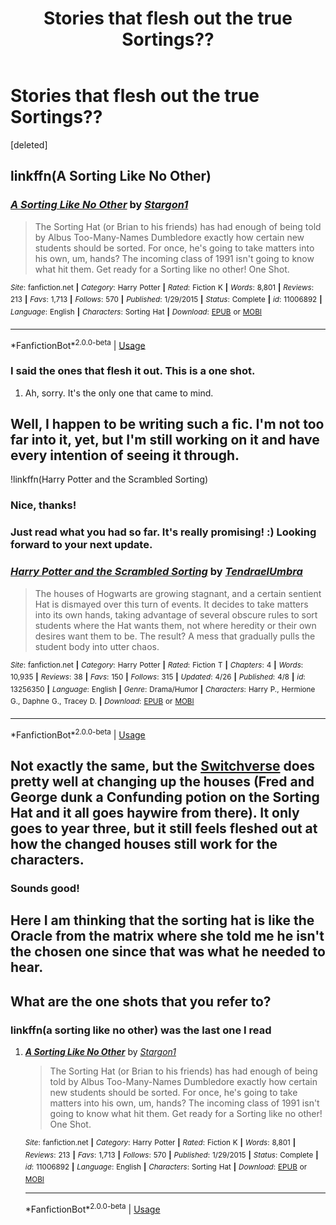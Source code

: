 #+TITLE: Stories that flesh out the true Sortings??

* Stories that flesh out the true Sortings??
:PROPERTIES:
:Score: 9
:DateUnix: 1556923229.0
:DateShort: 2019-May-04
:END:
[deleted]


** linkffn(A Sorting Like No Other)
:PROPERTIES:
:Author: Sefera17
:Score: 3
:DateUnix: 1556974227.0
:DateShort: 2019-May-04
:END:

*** [[https://www.fanfiction.net/s/11006892/1/][*/A Sorting Like No Other/*]] by [[https://www.fanfiction.net/u/5643202/Stargon1][/Stargon1/]]

#+begin_quote
  The Sorting Hat (or Brian to his friends) has had enough of being told by Albus Too-Many-Names Dumbledore exactly how certain new students should be sorted. For once, he's going to take matters into his own, um, hands? The incoming class of 1991 isn't going to know what hit them. Get ready for a Sorting like no other! One Shot.
#+end_quote

^{/Site/:} ^{fanfiction.net} ^{*|*} ^{/Category/:} ^{Harry} ^{Potter} ^{*|*} ^{/Rated/:} ^{Fiction} ^{K} ^{*|*} ^{/Words/:} ^{8,801} ^{*|*} ^{/Reviews/:} ^{213} ^{*|*} ^{/Favs/:} ^{1,713} ^{*|*} ^{/Follows/:} ^{570} ^{*|*} ^{/Published/:} ^{1/29/2015} ^{*|*} ^{/Status/:} ^{Complete} ^{*|*} ^{/id/:} ^{11006892} ^{*|*} ^{/Language/:} ^{English} ^{*|*} ^{/Characters/:} ^{Sorting} ^{Hat} ^{*|*} ^{/Download/:} ^{[[http://www.ff2ebook.com/old/ffn-bot/index.php?id=11006892&source=ff&filetype=epub][EPUB]]} ^{or} ^{[[http://www.ff2ebook.com/old/ffn-bot/index.php?id=11006892&source=ff&filetype=mobi][MOBI]]}

--------------

*FanfictionBot*^{2.0.0-beta} | [[https://github.com/tusing/reddit-ffn-bot/wiki/Usage][Usage]]
:PROPERTIES:
:Author: FanfictionBot
:Score: 1
:DateUnix: 1556974244.0
:DateShort: 2019-May-04
:END:


*** I said the ones that flesh it out. This is a one shot.
:PROPERTIES:
:Score: 1
:DateUnix: 1556986608.0
:DateShort: 2019-May-04
:END:

**** Ah, sorry. It's the only one that came to mind.
:PROPERTIES:
:Author: Sefera17
:Score: 2
:DateUnix: 1556990279.0
:DateShort: 2019-May-04
:END:


** Well, I happen to be writing such a fic. I'm not too far into it, yet, but I'm still working on it and have every intention of seeing it through.

!linkffn(Harry Potter and the Scrambled Sorting)
:PROPERTIES:
:Author: Tenebris-Umbra
:Score: 2
:DateUnix: 1556931943.0
:DateShort: 2019-May-04
:END:

*** Nice, thanks!
:PROPERTIES:
:Score: 3
:DateUnix: 1556932047.0
:DateShort: 2019-May-04
:END:


*** Just read what you had so far. It's really promising! :) Looking forward to your next update.
:PROPERTIES:
:Author: Efficient_Assistant
:Score: 2
:DateUnix: 1556953566.0
:DateShort: 2019-May-04
:END:


*** [[https://www.fanfiction.net/s/13256350/1/][*/Harry Potter and the Scrambled Sorting/*]] by [[https://www.fanfiction.net/u/3831521/TendraelUmbra][/TendraelUmbra/]]

#+begin_quote
  The houses of Hogwarts are growing stagnant, and a certain sentient Hat is dismayed over this turn of events. It decides to take matters into its own hands, taking advantage of several obscure rules to sort students where the Hat wants them, not where heredity or their own desires want them to be. The result? A mess that gradually pulls the student body into utter chaos.
#+end_quote

^{/Site/:} ^{fanfiction.net} ^{*|*} ^{/Category/:} ^{Harry} ^{Potter} ^{*|*} ^{/Rated/:} ^{Fiction} ^{T} ^{*|*} ^{/Chapters/:} ^{4} ^{*|*} ^{/Words/:} ^{10,935} ^{*|*} ^{/Reviews/:} ^{38} ^{*|*} ^{/Favs/:} ^{150} ^{*|*} ^{/Follows/:} ^{315} ^{*|*} ^{/Updated/:} ^{4/26} ^{*|*} ^{/Published/:} ^{4/8} ^{*|*} ^{/id/:} ^{13256350} ^{*|*} ^{/Language/:} ^{English} ^{*|*} ^{/Genre/:} ^{Drama/Humor} ^{*|*} ^{/Characters/:} ^{Harry} ^{P.,} ^{Hermione} ^{G.,} ^{Daphne} ^{G.,} ^{Tracey} ^{D.} ^{*|*} ^{/Download/:} ^{[[http://www.ff2ebook.com/old/ffn-bot/index.php?id=13256350&source=ff&filetype=epub][EPUB]]} ^{or} ^{[[http://www.ff2ebook.com/old/ffn-bot/index.php?id=13256350&source=ff&filetype=mobi][MOBI]]}

--------------

*FanfictionBot*^{2.0.0-beta} | [[https://github.com/tusing/reddit-ffn-bot/wiki/Usage][Usage]]
:PROPERTIES:
:Author: FanfictionBot
:Score: 1
:DateUnix: 1556931959.0
:DateShort: 2019-May-04
:END:


** Not exactly the same, but the [[https://archiveofourown.org/series/704082][Switchverse]] does pretty well at changing up the houses (Fred and George dunk a Confunding potion on the Sorting Hat and it all goes haywire from there). It only goes to year three, but it still feels fleshed out at how the changed houses still work for the characters.
:PROPERTIES:
:Author: Akitcougar
:Score: 2
:DateUnix: 1556977302.0
:DateShort: 2019-May-04
:END:

*** Sounds good!
:PROPERTIES:
:Score: 1
:DateUnix: 1556986568.0
:DateShort: 2019-May-04
:END:


** Here I am thinking that the sorting hat is like the Oracle from the matrix where she told me he isn't the chosen one since that was what he needed to hear.
:PROPERTIES:
:Author: Rift-Warden
:Score: 2
:DateUnix: 1557207147.0
:DateShort: 2019-May-07
:END:


** What are the one shots that you refer to?
:PROPERTIES:
:Author: Efficient_Assistant
:Score: 1
:DateUnix: 1556953345.0
:DateShort: 2019-May-04
:END:

*** linkffn(a sorting like no other) was the last one I read
:PROPERTIES:
:Score: 1
:DateUnix: 1556986823.0
:DateShort: 2019-May-04
:END:

**** [[https://www.fanfiction.net/s/11006892/1/][*/A Sorting Like No Other/*]] by [[https://www.fanfiction.net/u/5643202/Stargon1][/Stargon1/]]

#+begin_quote
  The Sorting Hat (or Brian to his friends) has had enough of being told by Albus Too-Many-Names Dumbledore exactly how certain new students should be sorted. For once, he's going to take matters into his own, um, hands? The incoming class of 1991 isn't going to know what hit them. Get ready for a Sorting like no other! One Shot.
#+end_quote

^{/Site/:} ^{fanfiction.net} ^{*|*} ^{/Category/:} ^{Harry} ^{Potter} ^{*|*} ^{/Rated/:} ^{Fiction} ^{K} ^{*|*} ^{/Words/:} ^{8,801} ^{*|*} ^{/Reviews/:} ^{213} ^{*|*} ^{/Favs/:} ^{1,713} ^{*|*} ^{/Follows/:} ^{570} ^{*|*} ^{/Published/:} ^{1/29/2015} ^{*|*} ^{/Status/:} ^{Complete} ^{*|*} ^{/id/:} ^{11006892} ^{*|*} ^{/Language/:} ^{English} ^{*|*} ^{/Characters/:} ^{Sorting} ^{Hat} ^{*|*} ^{/Download/:} ^{[[http://www.ff2ebook.com/old/ffn-bot/index.php?id=11006892&source=ff&filetype=epub][EPUB]]} ^{or} ^{[[http://www.ff2ebook.com/old/ffn-bot/index.php?id=11006892&source=ff&filetype=mobi][MOBI]]}

--------------

*FanfictionBot*^{2.0.0-beta} | [[https://github.com/tusing/reddit-ffn-bot/wiki/Usage][Usage]]
:PROPERTIES:
:Author: FanfictionBot
:Score: 0
:DateUnix: 1556986848.0
:DateShort: 2019-May-04
:END:
